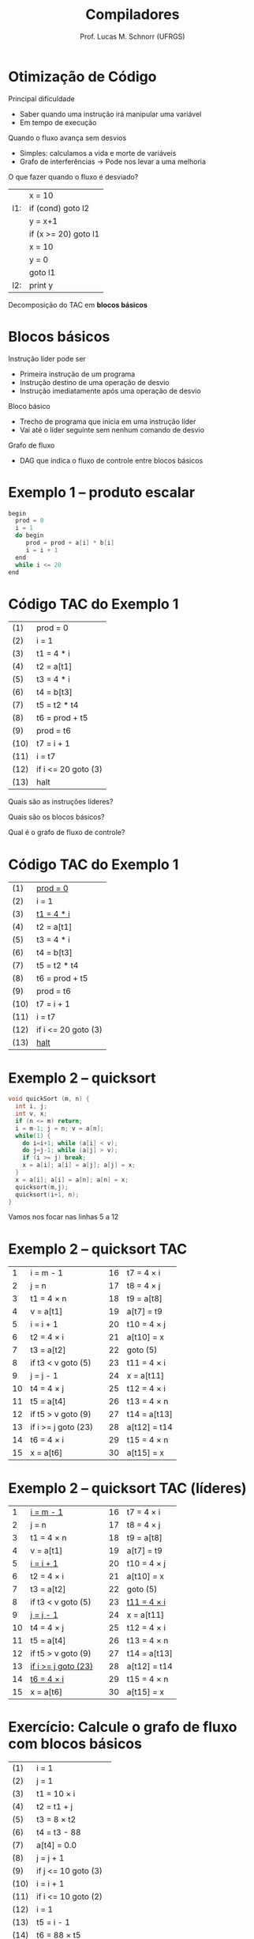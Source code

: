 # -*- coding: utf-8 -*-
# -*- mode: org -*-
#+startup: beamer overview indent
#+LANGUAGE: pt-br
#+TAGS: noexport(n)
#+EXPORT_EXCLUDE_TAGS: noexport
#+EXPORT_SELECT_TAGS: export

#+Title: Compiladores
#+Author: Prof. Lucas M. Schnorr (UFRGS)
#+Date: \copyleft

#+LaTeX_CLASS: beamer
#+LaTeX_CLASS_OPTIONS: [xcolor=dvipsnames, aspectratio=169, presentation]
#+OPTIONS: title:nil H:1 num:t toc:nil \n:nil @:t ::t |:t ^:t -:t f:t *:t <:t
#+LATEX_HEADER: \input{../org-babel.tex}

#+latex: \newcommand{\mytitle}{Grafos de Fluxo de Controle}
#+latex: \mytitleslide

* Otimização de Código
Principal dificuldade
+ Saber quando uma instrução irá manipular uma variável
+ Em tempo de execução
#+latex: \vfill
\pause Quando o fluxo avança sem desvios
+ Simples: calculamos a vida e morte de variáveis
+ Grafo de interferências \rightarrow Pode nos levar a uma melhoria
\pause O que fazer quando o fluxo é desviado?
      |     | x = 10               |
      | l1: | if (cond) goto l2    |
      |     | y = x+1              |
      |     | if (x >= 20) goto l1 |
      |     | x = 10               |
      |     | y = 0                |
      |     | goto l1              |
      | l2: | print y              |
\pause Decomposição do TAC em *blocos básicos*
* Blocos básicos
Instrução líder pode ser
+ Primeira instrução de um programa
+ Instrução destino de uma operação de desvio
+ Instrução imediatamente após uma operação de desvio
\pause Bloco básico
+ Trecho de programa que inicia em uma instrução líder
+ Vai até o líder seguinte sem nenhum comando de desvio
\pause Grafo de fluxo
+ DAG que indica o fluxo de controle entre blocos básicos
* Exemplo 1 -- produto escalar
#+BEGIN_SRC C
begin
  prod = 0
  i = 1
  do begin
     prod = prod + a[i] * b[i]
     i = i + 1
  end
  while i <= 20
end
#+END_SRC
* Código TAC do Exemplo 1
| (1)  | prod = 0            |
| (2)  | i = 1               |
| (3)  | t1 = 4 * i          |
| (4)  | t2 = a[t1]          |
| (5)  | t3 = 4 * i          |
| (6)  | t4 = b[t3]          |
| (7)  | t5 = t2 * t4        |
| (8)  | t6 = prod + t5      |
| (9)  | prod = t6           |
| (10) | t7 = i + 1          |
| (11) | i = t7              |
| (12) | if i <= 20 goto (3) |
| (13) | halt                | 
#+latex: \vfill
Quais são as instruções líderes?

Quais são os blocos básicos?

Qual é o grafo de fluxo de controle?

* Código TAC do Exemplo 1

| (1)  | _prod = 0_          |
| (2)  | i = 1               |
| (3)  | _t1 = 4 * i_        |
| (4)  | t2 = a[t1]          |
| (5)  | t3 = 4 * i          |
| (6)  | t4 = b[t3]          |
| (7)  | t5 = t2 * t4        |
| (8)  | t6 = prod + t5      |
| (9)  | prod = t6           |
| (10) | t7 = i + 1          |
| (11) | i = t7              |
| (12) | if i <= 20 goto (3) |
| (13) | _halt_              | 

#+latex: \vfill

* Exemplo 2 -- quicksort

#+BEGIN_SRC C
void quickSort (m, n) {
  int i, j;
  int v, x;
  if (n <= m) return;
  i = m-1; j = n; v = a[n];
  while(1) {
    do i=i+1; while (a[i] < v);
    do j=j-1; while (a[j] > v);
    if (i >= j) break;
    x = a[i]; a[i] = a[j]; a[j] = x;
  }
  x = a[i]; a[i] = a[n]; a[n] = x;
  quicksort(m,j);
  quicksort(i+1, n);
}

#+END_SRC
Vamos nos focar nas linhas 5 a 12

* Exemplo 2 -- quicksort TAC

|  1 | i = m - 1           |   | 16 | t7 = 4 \times i   |
|  2 | j = n               |   | 17 | t8 = 4 \times j   |
|  3 | t1 = 4 \times n          |   | 18 | t9 = a[t8]   |
|  4 | v = a[t1]           |   | 19 | a[t7] = t9   |
|  5 | i = i + 1           |   | 20 | t10 = 4 \times j  |
|  6 | t2 = 4 \times i          |   | 21 | a[t10] = x   |
|  7 | t3 = a[t2]          |   | 22 | goto (5)     |
|  8 | if t3 < v goto (5)  |   | 23 | t11 = 4 \times i  |
|  9 | j = j - 1           |   | 24 | x = a[t11]   |
| 10 | t4 = 4 \times j          |   | 25 | t12 = 4 \times i  |
| 11 | t5 = a[t4]          |   | 26 | t13 = 4 \times n  |
| 12 | if t5 > v goto (9)  |   | 27 | t14 = a[t13] |
| 13 | if i >= j goto (23) |   | 28 | a[t12] = t14 |
| 14 | t6 = 4 \times i          |   | 29 | t15 = 4 \times n  |
| 15 | x = a[t6]           |   | 30 | a[t15] = x   |

* Exemplo 2 -- quicksort TAC (líderes)

|  1 | _i = m - 1_           |   | 16 | t7 = 4 \times i    |
|  2 | j = n                 |   | 17 | t8 = 4 \times j    |
|  3 | t1 = 4 \times n       |   | 18 | t9 = a[t8]         |
|  4 | v = a[t1]             |   | 19 | a[t7] = t9         |
|  5 | _i = i + 1_           |   | 20 | t10 = 4 \times j   |
|  6 | t2 = 4 \times i       |   | 21 | a[t10] = x         |
|  7 | t3 = a[t2]            |   | 22 | goto (5)           |
|  8 | if t3 < v goto (5)    |   | 23 | _t11 = 4 \times i_ |
|  9 | _j = j - 1_           |   | 24 | x = a[t11]         |
| 10 | t4 = 4 \times j       |   | 25 | t12 = 4 \times i   |
| 11 | t5 = a[t4]            |   | 26 | t13 = 4 \times n   |
| 12 | if t5 > v goto (9)    |   | 27 | t14 = a[t13]       |
| 13 | _if i >= j goto (23)_ |   | 28 | a[t12] = t14       |
| 14 | _t6 = 4 \times i_     |   | 29 | t15 = 4 \times n   |
| 15 | x = a[t6]             |   | 30 | a[t15] = x         |

* Exercício: Calcule o grafo de fluxo com blocos básicos
\small
  | (1)  | i = 1                |
  | (2)  | j = 1                |
  | (3)  | t1 = 10 \times i     |
  | (4)  | t2 = t1 + j          |
  | (5)  | t3 = 8 \times t2     |
  | (6)  | t4 = t3 - 88         |
  | (7)  | a[t4] = 0.0          |
  | (8)  | j = j + 1            |
  | (9)  | if j <= 10 goto (3)  |
  | (10) | i = i + 1            |
  | (11) | if i <= 10 goto (2)  |
  | (12) | i = 1                |
  | (13) | t5 = i - 1           |
  | (14) | t6 = 88 \times t5    |
  | (15) | a[t6] = 1.0          |
  | (16) | i = i + 1            |
  | (17) | if i <= 10 goto (13) |
